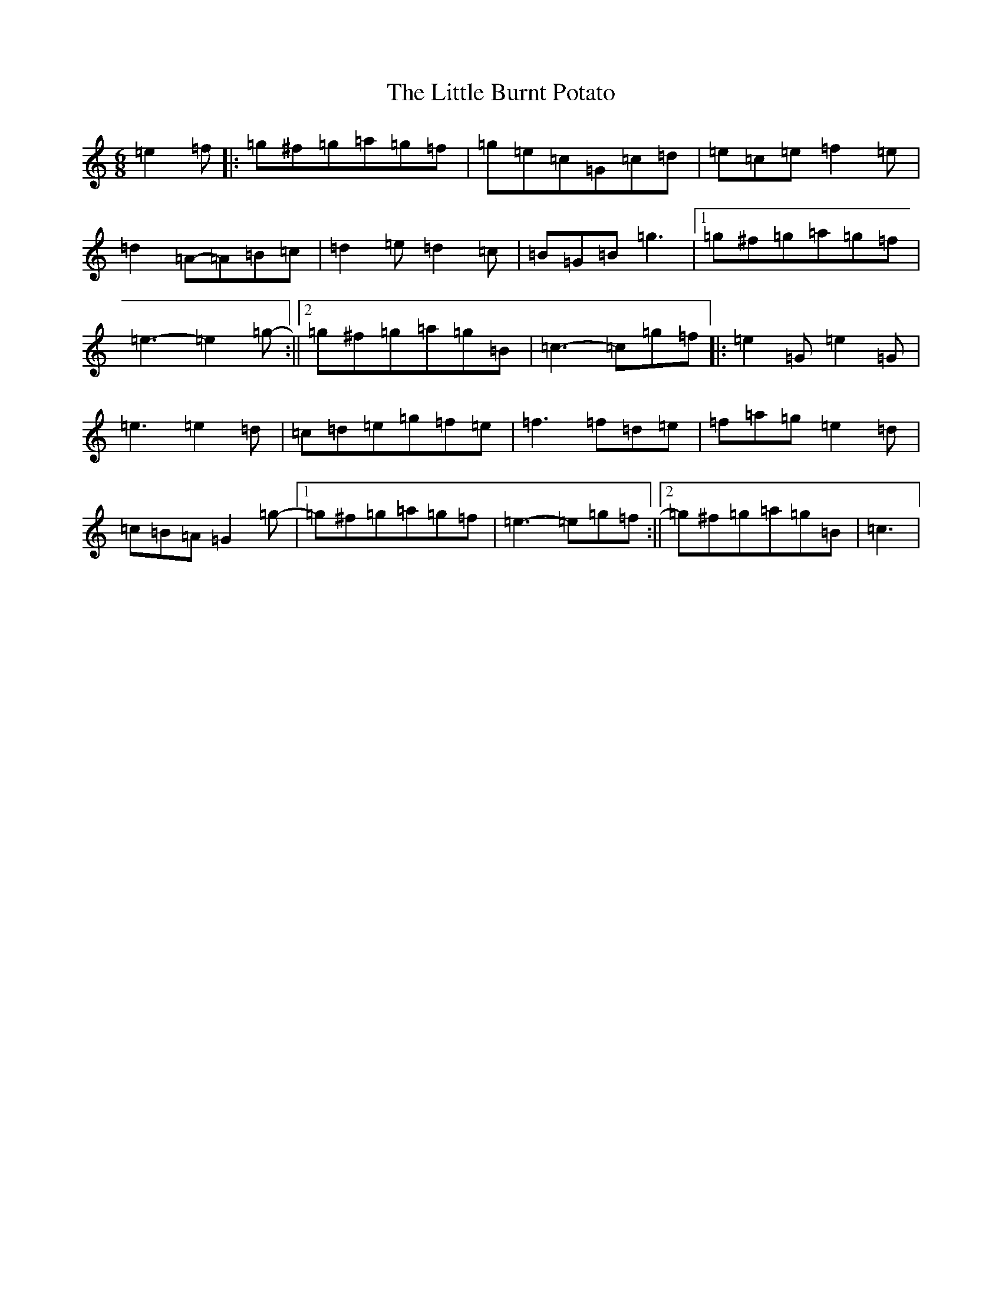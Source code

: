 X: 12534
T: Little Burnt Potato, The
S: https://thesession.org/tunes/1187#setting22630
R: jig
M:6/8
L:1/8
K: C Major
=e2=f|:=g^f=g=a=g=f|=g=e=c=G=c=d|=e=c=e=f2=e|=d2=A-=A=B=c|=d2=e=d2=c|=B=G=B=g3|1=g^f=g=a=g=f|=e3-=e2=g-:||2=g^f=g=a=g=B|=c3-=c=g=f|:=e2=G=e2=G|=e3=e2=d|=c=d=e=g=f=e|=f3=f=d=e|=f=a=g=e2=d|=c=B=A=G2=g-|1=g^f=g=a=g=f|=e3-=e=g=f:||2=g^f=g=a=g=B|=c3|